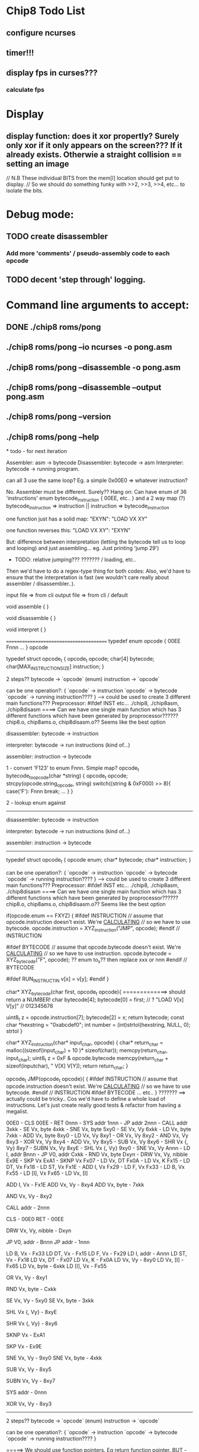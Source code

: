 * Chip8 Todo List
** configure ncurses

** timer!!!
** display fps in curses???
*** calculate fps

* Display
** display function: does it xor propertly? Surely only xor if it only appears on the screen??? If it already exists. Otherwie a straight collision == setting an image
  // N.B These individual BITS from the mem[I] location should get put to display.
  // So we should do something funky with >>2, >>3, >>4, etc... to isolate the bits.


* Debug mode:
** TODO create disassembler
*** Add more 'comments'  / pseudo-assembly code to each opcode
** TODO decent 'step through' logging.


* Command line arguments to accept:
** DONE ./chip8 roms/pong
   CLOSED: [2016-07-26 Tue 23:50]
** ./chip8 roms/pong --io ncurses -o pong.asm
** ./chip8 roms/pong --disassemble -o pong.asm
** ./chip8 roms/pong --disassemble --output pong.asm
** ./chip8 roms/pong --version
** ./chip8 roms/pong --help

*
todo - for next iteration

Assembler: asm -> bytecode
Disassembler: bytecode -> asm
Interpreter: bytecode -> running program.



can all 3 use the same loop?
Eg. a simple 0x00E0 => whatever instruction?

No. Assembler must be different. Surely??
Hang on:
Can have enum of 36 'instructions'
enum bytecode_instruction {
00EE,
etc..
}
and
a 2 way map (?) bytecode_instruction => instruction || instruction => bytecode_instruction


one function just has a solid map:
"EXYN": "LOAD VX XY"

one function reverses this:
"LOAD VX XY": "EXYN"

 But: difference between interpretation (letting the bytecode tell us to loop and looping) and just assembling... eg. Just printing 'jump 29')

 - TODO: relative jumping??? ??????? / loading, etc..

Then we'd have to do a regex-type thing for both codes:
Also, we'd have to ensure that the interpretation is fast (we wouldn't care really about assembler / disassembler..).


input file => from cli
output file => from cli / default

void assemble {
}

void disassemble {
}

void interpret {
}

========================================
typedef enum opcode {
00EE
Fnnn
...
} opcode


typedef struct opcode_t {
opcode_t opcode;
char[4] bytecode;
char[MAX_INSTRUCTION_SIZE] instruction;
}


# typedef
# struct _opcode_and_type {
# opcode opcode;
# opcode_type opcode_type;
# } opcode_and_type

# stuct opcode_t
# {nnn => }
2 steps??
bytecode -> `opcode` (enum)
instruction -> `opcode`

can be one operation?: {
`opcode` -> instruction
`opcode` -> bytecode
`opcode` -> running instruction????
}
-----> could be used to create 3 different main functions??? Preprocessor: #ifdef INST etc...
               ./chip8, ./chip8asm, ./chip8disasm
====> Can we have one single main function which has 3 different functions which have been generated by proprocessor??????
chip8.o, chip8ams.o, chip8disasm.o??
Seems like the best option

disassembler:
bytecode -> instruction

interpreter:
bytecode -> run instructions (kind of...)

assembler:
instruction -> bytecode

1 - convert 'F123' to enum Fnnn. Simple map?
                 opcode_t bytecode_to_opcode(char *string) {
                 opcode_t opcode;
                 strcpy(opcode.string_opcode, string)
                 switch((string & 0xF000) >> 8){
                 case('F'):
                   Fnnn
                 break;
                 ...
                 }
                 }

2 - lookup enum against




---------------------------------------------------------------------------
disassembler:
bytecode -> instruction

interpreter:
bytecode -> run instructions (kind of...)

assembler:
instruction -> bytecode
---------------------------------------------------------------------------

typedef struct opcode_t {
opcode enum;
char* bytecode;
char* instruction;
}

can be one operation?: {
`opcode` -> instruction
`opcode` -> bytecode
`opcode` -> running instruction????
}
-----> could be used to create 3 different main functions??? Preprocessor: #ifdef INST etc...
               ./chip8, ./chip8asm, ./chip8disasm
====> Can we have one single main function which has 3 different functions which have been generated by proprocessor??????
chip8.o, chip8ams.o, chip8disasm.o??
Seems like the best option


if(opcode.enum == FXYZ)
{
#ifdef INSTRUCTION
// assume that opcode.instruction doesn't exist. We're _CALCULATING_
// so we have to use bytecode.
opcode.instruction = XYZ_instruction("JMP", opcode);
#endif // INSTRUCTION

#ifdef BYTECODE
// assume that opcode.bytecode doesn't exist. We're _CALCULATING_
// so we have to use instruction.
opcode.bytecode = XYZ_bytecode("F", opcode);
?? enum to_s?? then replace xxx or nnn
#endif // BYTECODE

#ifdef RUN_INSTRUCTIN
v[x] = v[y];
#endif
}

char* XYZ_bytecode(char first, opcode_t opcode){
=============> should return a NUMBER!
char bytecode[4];
bytecode[0] = first;
//             ?           "LOAD V[x] V[y]"
//                          012345678
# uint8_t z = 0x000000000F & opcode.instruction >> 64;
uint8_t z = opcode.instruction[7];
bytecode[2] = x;
return bytecode;
const char *hexstring = "0xabcdef0";
int number = (int)strtol(hexstring, NULL, 0);
strtol
}

char* XYZ_instruction(char* input_char, opcode) {
char* return_char = malloc((sizeof(input_char) + 10 )* sizeof(char));
memcpy(return_char, input_char);
uint8_t z = 0xF & opcode.bytecode
memcpy(return_char + sizeof(inputchar), " V[X] V[Y]);
return return_char;
}

opcode_t JMP(opcode_t opcode){
{
#ifdef INSTRUCTION
// assume that opcode.instruction doesn't exist. We're _CALCULATING_
// so we have to use bytecode.
#endif // INSTRUCTION
#ifdef BYTECODE
... etc..
}
???????
==> actually could be tricky.. Cos we'd have to define a whole load of instructions. Let's just create really good tests & refactor from haviing a megalist.












00E0 - CLS
00EE - RET
0nnn - SYS addr
1nnn - JP addr
2nnn - CALL addr
3xkk - SE Vx, byte
4xkk - SNE Vx, byte
5xy0 - SE Vx, Vy
6xkk - LD Vx, byte
7xkk - ADD Vx, byte
8xy0 - LD Vx, Vy
8xy1 - OR Vx, Vy
8xy2 - AND Vx, Vy
8xy3 - XOR Vx, Vy
8xy4 - ADD Vx, Vy
8xy5 - SUB Vx, Vy
8xy6 - SHR Vx {, Vy}
8xy7 - SUBN Vx, Vy
8xyE - SHL Vx {, Vy}
9xy0 - SNE Vx, Vy
Annn - LD I, addr
Bnnn - JP V0, addr
Cxkk - RND Vx, byte
Dxyn - DRW Vx, Vy, nibble
Ex9E - SKP Vx
ExA1 - SKNP Vx
Fx07 - LD Vx, DT
Fx0A - LD Vx, K
Fx15 - LD DT, Vx
Fx18 - LD ST, Vx
Fx1E - ADD I, Vx
Fx29 - LD F, Vx
Fx33 - LD B, Vx
Fx55 - LD [I], Vx
Fx65 - LD Vx, [I]















ADD I, Vx - Fx1E
ADD Vx, Vy - 8xy4
ADD Vx, byte - 7xkk

AND Vx, Vy - 8xy2

CALL addr - 2nnn

CLS - 00E0 RET - 00EE

DRW Vx, Vy, nibble - Dxyn

JP V0, addr - Bnnn
JP addr - 1nnn

LD B, Vx - Fx33
LD DT, Vx - Fx15
LD F, Vx - Fx29
LD I, addr - Annn
LD ST, Vx - Fx18
LD Vx, DT - Fx07
LD Vx, K - Fx0A
LD Vx, Vy - 8xy0
LD Vx, [I] - Fx65
LD Vx, byte - 6xkk
LD [I], Vx - Fx55

OR Vx, Vy - 8xy1

RND Vx, byte - Cxkk

SE Vx, Vy - 5xy0
SE Vx, byte - 3xkk

SHL Vx {, Vy} - 8xyE

SHR Vx {, Vy} - 8xy6

SKNP Vx - ExA1

SKP Vx - Ex9E

SNE Vx, Vy - 9xy0
SNE Vx, byte - 4xkk

SUB Vx, Vy - 8xy5

SUBN Vx, Vy - 8xy7

SYS addr - 0nnn

XOR Vx, Vy - 8xy3

----------------------------------------------
2 steps??
bytecode -> `opcode` (enum)
instruction -> `opcode`

can be one operation?: {
`opcode` -> instruction
`opcode` -> bytecode
`opcode` -> running instruction????
}

=====> We should use function pointers.
Eg return function pointer.
BUT - to what?

typedef enum{
assemble
disassemble
interpret
} state


*update state based on user input / defaults*

case(FNNN):
{
if(state == assemble)
ret
}
